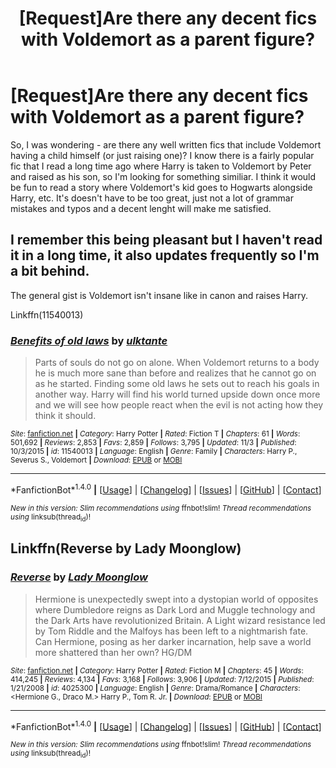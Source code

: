 #+TITLE: [Request]Are there any decent fics with Voldemort as a parent figure?

* [Request]Are there any decent fics with Voldemort as a parent figure?
:PROPERTIES:
:Author: HeyThereSexyBoy
:Score: 5
:DateUnix: 1509716331.0
:DateShort: 2017-Nov-03
:FlairText: Request
:END:
So, I was wondering - are there any well written fics that include Voldemort having a child himself (or just raising one)? I know there is a fairly popular fic that I read a long time ago where Harry is taken to Voldemort by Peter and raised as his son, so I'm looking for something similiar. I think it would be fun to read a story where Voldemort's kid goes to Hogwarts alongside Harry, etc. It's doesn't have to be too great, just not a lot of grammar mistakes and typos and a decent lenght will make me satisfied.


** I remember this being pleasant but I haven't read it in a long time, it also updates frequently so I'm a bit behind.

The general gist is Voldemort isn't insane like in canon and raises Harry.

Linkffn(11540013)
:PROPERTIES:
:Author: ASOIAFFan213
:Score: 1
:DateUnix: 1509830416.0
:DateShort: 2017-Nov-05
:END:

*** [[http://www.fanfiction.net/s/11540013/1/][*/Benefits of old laws/*]] by [[https://www.fanfiction.net/u/6680908/ulktante][/ulktante/]]

#+begin_quote
  Parts of souls do not go on alone. When Voldemort returns to a body he is much more sane than before and realizes that he cannot go on as he started. Finding some old laws he sets out to reach his goals in another way. Harry will find his world turned upside down once more and we will see how people react when the evil is not acting how they think it should.
#+end_quote

^{/Site/: [[http://www.fanfiction.net/][fanfiction.net]] *|* /Category/: Harry Potter *|* /Rated/: Fiction T *|* /Chapters/: 61 *|* /Words/: 501,692 *|* /Reviews/: 2,853 *|* /Favs/: 2,859 *|* /Follows/: 3,795 *|* /Updated/: 11/3 *|* /Published/: 10/3/2015 *|* /id/: 11540013 *|* /Language/: English *|* /Genre/: Family *|* /Characters/: Harry P., Severus S., Voldemort *|* /Download/: [[http://www.ff2ebook.com/old/ffn-bot/index.php?id=11540013&source=ff&filetype=epub][EPUB]] or [[http://www.ff2ebook.com/old/ffn-bot/index.php?id=11540013&source=ff&filetype=mobi][MOBI]]}

--------------

*FanfictionBot*^{1.4.0} *|* [[[https://github.com/tusing/reddit-ffn-bot/wiki/Usage][Usage]]] | [[[https://github.com/tusing/reddit-ffn-bot/wiki/Changelog][Changelog]]] | [[[https://github.com/tusing/reddit-ffn-bot/issues/][Issues]]] | [[[https://github.com/tusing/reddit-ffn-bot/][GitHub]]] | [[[https://www.reddit.com/message/compose?to=tusing][Contact]]]

^{/New in this version: Slim recommendations using/ ffnbot!slim! /Thread recommendations using/ linksub(thread_id)!}
:PROPERTIES:
:Author: FanfictionBot
:Score: 1
:DateUnix: 1509830429.0
:DateShort: 2017-Nov-05
:END:


** Linkffn(Reverse by Lady Moonglow)
:PROPERTIES:
:Author: openthekey
:Score: 1
:DateUnix: 1509720166.0
:DateShort: 2017-Nov-03
:END:

*** [[http://www.fanfiction.net/s/4025300/1/][*/Reverse/*]] by [[https://www.fanfiction.net/u/727962/Lady-Moonglow][/Lady Moonglow/]]

#+begin_quote
  Hermione is unexpectedly swept into a dystopian world of opposites where Dumbledore reigns as Dark Lord and Muggle technology and the Dark Arts have revolutionized Britain. A Light wizard resistance led by Tom Riddle and the Malfoys has been left to a nightmarish fate. Can Hermione, posing as her darker incarnation, help save a world more shattered than her own? HG/DM
#+end_quote

^{/Site/: [[http://www.fanfiction.net/][fanfiction.net]] *|* /Category/: Harry Potter *|* /Rated/: Fiction M *|* /Chapters/: 45 *|* /Words/: 414,245 *|* /Reviews/: 4,134 *|* /Favs/: 3,168 *|* /Follows/: 3,906 *|* /Updated/: 7/12/2015 *|* /Published/: 1/21/2008 *|* /id/: 4025300 *|* /Language/: English *|* /Genre/: Drama/Romance *|* /Characters/: <Hermione G., Draco M.> Harry P., Tom R. Jr. *|* /Download/: [[http://www.ff2ebook.com/old/ffn-bot/index.php?id=4025300&source=ff&filetype=epub][EPUB]] or [[http://www.ff2ebook.com/old/ffn-bot/index.php?id=4025300&source=ff&filetype=mobi][MOBI]]}

--------------

*FanfictionBot*^{1.4.0} *|* [[[https://github.com/tusing/reddit-ffn-bot/wiki/Usage][Usage]]] | [[[https://github.com/tusing/reddit-ffn-bot/wiki/Changelog][Changelog]]] | [[[https://github.com/tusing/reddit-ffn-bot/issues/][Issues]]] | [[[https://github.com/tusing/reddit-ffn-bot/][GitHub]]] | [[[https://www.reddit.com/message/compose?to=tusing][Contact]]]

^{/New in this version: Slim recommendations using/ ffnbot!slim! /Thread recommendations using/ linksub(thread_id)!}
:PROPERTIES:
:Author: FanfictionBot
:Score: 1
:DateUnix: 1509720180.0
:DateShort: 2017-Nov-03
:END:
